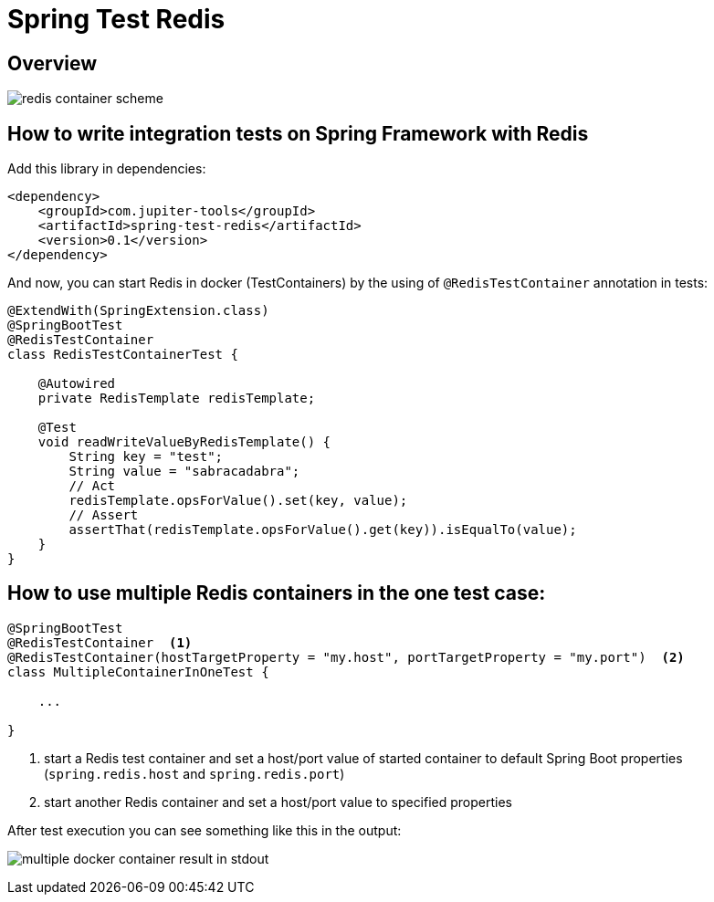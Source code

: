 :toc: preamble

# Spring Test Redis


## Overview

image:./images/redis.png[redis container scheme]

## How to write integration tests on Spring Framework with Redis

Add this library in dependencies:

[source,xml]
----
<dependency>
    <groupId>com.jupiter-tools</groupId>
    <artifactId>spring-test-redis</artifactId>
    <version>0.1</version>
</dependency>
----

And now, you can start Redis in docker (TestContainers) by the using of `@RedisTestContainer` annotation in tests:

[source, java]
----
@ExtendWith(SpringExtension.class)
@SpringBootTest
@RedisTestContainer
class RedisTestContainerTest {

    @Autowired
    private RedisTemplate redisTemplate;

    @Test
    void readWriteValueByRedisTemplate() {
        String key = "test";
        String value = "sabracadabra";
        // Act
        redisTemplate.opsForValue().set(key, value);
        // Assert
        assertThat(redisTemplate.opsForValue().get(key)).isEqualTo(value);
    }
}
----

## How to use multiple Redis containers in the one test case:

[source, java]
----
@SpringBootTest
@RedisTestContainer  <1>
@RedisTestContainer(hostTargetProperty = "my.host", portTargetProperty = "my.port")  <2>
class MultipleContainerInOneTest {

    ...

}
----
<1> start a Redis test container and set a host/port value of started container to default Spring Boot properties (`spring.redis.host` and `spring.redis.port`)
<2> start another Redis container and set a host/port value to specified properties

After test execution you can see something like this in the output:

image:./images/multiple_containers.png[multiple docker container result in stdout]
